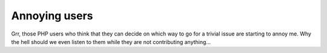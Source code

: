 Annoying users
==============

.. articleMetaData::
   :Where: Dieren, The Netherlands
   :Date: 20031207 0002 
   :Tags: 

Grr, those PHP users who think that they can decide on which way to
go for a trivial issue are starting to annoy me. Why the hell
should we even listen to them while they are not contributing
anything...



